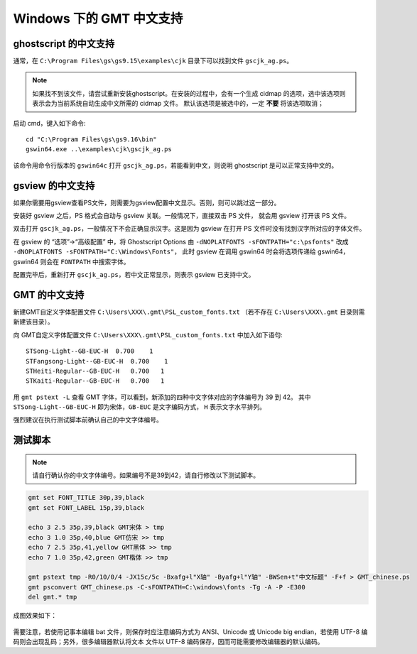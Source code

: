 Windows 下的 GMT 中文支持
=========================

ghostscript 的中文支持
----------------------

通常，在 ``C:\Program Files\gs\gs9.15\examples\cjk`` 目录下可以找到文件 ``gscjk_ag.ps``\ 。

.. note::

   如果找不到该文件，请尝试重新安装ghostscript。在安装的过程中，会有一个生成
   cidmap 的选项，选中该选项则表示会为当前系统自动生成中文所需的 cidmap 文件。
   默认该选项是被选中的，一定 **不要** 将该选项取消；

启动 cmd，键入如下命令::

    cd "C:\Program Files\gs\gs9.16\bin"
    gswin64.exe ..\examples\cjk\gscjk_ag.ps

该命令用命令行版本的 ``gswin64c`` 打开 ``gscjk_ag.ps``\ ，若能看到中文，则说明
ghostscript 是可以正常支持中文的。

gsview 的中文支持
-----------------

如果你需要用gsview查看PS文件，则需要为gsview配置中文显示。否则，则可以跳过这一部分。

安装好 gsview 之后，PS 格式会自动与 gsview 关联。一般情况下，直接双击 PS 文件，
就会用 gsview 打开该 PS 文件。

双击打开 ``gscjk_ag.ps``\ ，一般情况下不会正确显示汉字。这是因为 gsview 在打开
PS 文件时没有找到汉字所对应的字体文件。

在 gsview 的 “选项”->“高级配置” 中，将 Ghostscript Options 由
``-dNOPLATFONTS -sFONTPATH="c:\psfonts"``
改成 ``-dNOPLATFONTS -sFONTPATH="C:\Windows\Fonts"``\ ，
此时 gsview 在调用 gswin64 时会将选项传递给 gswin64，gswin64 则会在 ``FONTPATH``
中搜索字体。

配置完毕后，重新打开 ``gscjk_ag.ps``\ ，若中文正常显示，则表示 gsview 已支持中文。

GMT 的中文支持
--------------

新建GMT自定义字体配置文件 ``C:\Users\XXX\.gmt\PSL_custom_fonts.txt``
（若不存在 ``C:\Users\XXX\.gmt`` 目录则需新建该目录）。

向 GMT自定义字体配置文件 ``C:\Users\XXX\.gmt\PSL_custom_fonts.txt`` 中加入如下语句::

    STSong-Light--GB-EUC-H  0.700    1
    STFangsong-Light--GB-EUC-H  0.700    1
    STHeiti-Regular--GB-EUC-H   0.700   1
    STKaiti-Regular--GB-EUC-H   0.700   1

用 ``gmt pstext -L`` 查看 GMT 字体，可以看到，新添加的四种中文字体对应的字体编号为 39 到 42。
其中 ``STSong-Light--GB-EUC-H`` 即为宋体，\ ``GB-EUC`` 是文字编码方式，
``H`` 表示文字水平排列。

强烈建议在执行测试脚本前确认自己的中文字体编号。

测试脚本
--------

.. note::

   请自行确认你的中文字体编号。如果编号不是39到42，请自行修改以下测试脚本。

.. code-block:: batch

   gmt set FONT_TITLE 30p,39,black
   gmt set FONT_LABEL 15p,39,black

   echo 3 2.5 35p,39,black GMT宋体 > tmp
   echo 3 1.0 35p,40,blue GMT仿宋 >> tmp
   echo 7 2.5 35p,41,yellow GMT黑体 >> tmp
   echo 7 1.0 35p,42,green GMT楷体 >> tmp

   gmt pstext tmp -R0/10/0/4 -JX15c/5c -Bxafg+l"X轴" -Byafg+l"Y轴" -BWSen+t"中文标题" -F+f > GMT_chinese.ps
   gmt psconvert GMT_chinese.ps -C-sFONTPATH=C:\windows\fonts -Tg -A -P -E300
   del gmt.* tmp

成图效果如下：

.. figure:: /static_images/GMT_chinese.png
   :width: 100%
   :align: center

需要注意，若使用记事本编辑 bat 文件，则保存时应注意编码方式为 ANSI、Unicode 或
Unicode big endian，若使用 UTF-8 编码则会出现乱码；另外，很多编辑器默认将文本
文件以 UTF-8 编码保存，因而可能需要修改编辑器的默认编码。
